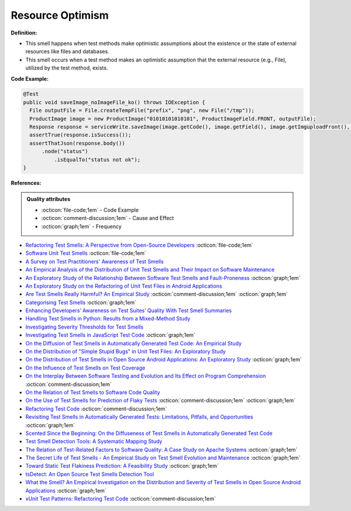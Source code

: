 Resource Optimism
^^^^^
**Definition:**

* This smell happens when test methods make optimistic assumptions about the existence or the state of external resources like files and databases.
* This smell occurs when a test method makes an optimistic assumption that the external resource (e.g., File), utilized by the test method, exists.


**Code Example:**

.. code-block:: java

  @Test
  public void saveImage_noImageFile_ko() throws IOException {
    File outputFile = File.createTempFile("prefix", "png", new File("/tmp"));
    ProductImage image = new ProductImage("01010101010101", ProductImageField.FRONT, outputFile);
    Response response = serviceWrite.saveImage(image.getCode(), image.getField(), image.getImguploadFront(), image.getImguploadIngredients(), image.getImguploadNutrition()).execute();
    assertTrue(response.isSuccess());
    assertThatJson(response.body())
        .node("status")
            .isEqualTo("status not ok");
  }

**References:**

.. admonition:: Quality attributes

    * :octicon:`file-code;1em` -  Code Example
    * :octicon:`comment-discussion;1em` -  Cause and Effect
    * :octicon:`graph;1em` -  Frequency

* `Refactoring Test Smells: A Perspective from Open-Source Developers <https://dl.acm.org/doi/10.1145/3425174.3425212>`_ :octicon:`file-code;1em`
* `Software Unit Test Smells <https://testsmells.org/>`_ :octicon:`file-code;1em`
* `A Survey on Test Practitioners' Awareness of Test Smells <https://arxiv.org/abs/2003.05613>`_
* `An Empirical Analysis of the Distribution of Unit Test Smells and Their Impact on Software Maintenance <https://ieeexplore.ieee.org/document/6405253>`_
* `An Exploratory Study of the Relationship Between Software Test Smells and Fault-Proneness <https://ieeexplore.ieee.org/abstract/document/8847402/>`_ :octicon:`graph;1em`
* `An Exploratory Study on the Refactoring of Unit Test Files in Android Applications <https://dl.acm.org/doi/10.1145/3387940.3392189>`_
* `Are Test Smells Really Harmful? An Empirical Study <https://link.springer.com/article/10.1007/s10664-014-9313-0>`_ :octicon:`comment-discussion;1em` :octicon:`graph;1em`
* `Categorising Test Smells <https://citeseerx.ist.psu.edu/viewdoc/download?doi=10.1.1.696.5180&rep=rep1&type=pdf>`_ :octicon:`graph;1em`
* `Enhancing Developers’ Awareness on Test Suites’ Quality With Test Smell Summaries <https://lutpub.lut.fi/handle/10024/158751>`_
* `Handling Test Smells in Python: Results from a Mixed-Method Study <https://dl.acm.org/doi/10.1145/3474624.3477066>`_
* `Investigating Severity Thresholds for Test Smells <https://dl.acm.org/doi/abs/10.1145/3379597.3387453>`_
* `Investigating Test Smells in JavaScript Test Code <https://dl.acm.org/doi/10.1145/3482909.3482915>`_ :octicon:`graph;1em`
* `On the Diffusion of Test Smells in Automatically Generated Test Code: An Empirical Study <https://dl.acm.org/doi/10.1145/2897010.2897016>`_
* `On the Distribution of "Simple Stupid Bugs" in Unit Test Files: An Exploratory Study <https://ieeexplore.ieee.org/document/9463091>`_
* `On the Distribution of Test Smells in Open Source Android Applications: An Exploratory Study <https://dl.acm.org/doi/10.5555/3370272.3370293>`_ :octicon:`graph;1em`
* `On the Influence of Test Smells on Test Coverage <https://dl.acm.org/doi/10.1145/3350768.3350775>`_
* `On the Interplay Between Software Testing and Evolution and Its Effect on Program Comprehension <https://link.springer.com/chapter/10.1007/978-3-540-76440-3_8>`_ :octicon:`comment-discussion;1em`
* `On the Relation of Test Smells to Software Code Quality <https://ieeexplore.ieee.org/document/8529832>`_
* `On the Use of Test Smells for Prediction of Flaky Tests <https://dl.acm.org/doi/abs/10.1145/3482909.3482916>`_ :octicon:`comment-discussion;1em` :octicon:`graph;1em`
* `Refactoring Test Code <https://citeseerx.ist.psu.edu/viewdoc/download?doi=10.1.1.19.5499&rep=rep1&type=pdf>`_ :octicon:`comment-discussion;1em`
* `Revisiting Test Smells in Automatically Generated Tests: Limitations, Pitfalls, and Opportunities <https://ieeexplore.ieee.org/document/9240691>`_ :octicon:`graph;1em`
* `Scented Since the Beginning: On the Diffuseness of Test Smells in Automatically Generated Test Code <https://www.sciencedirect.com/science/article/pii/S0164121219301487?casa_token=UT0EMFzxTcQAAAAA:L9J82_15tdySkabcIMSHKPx8rVkrltOzcwgme5cIBWgT0txJENY5y-BdUmCYUoGHnoEjZJH-cYc>`_
* `Test Smell Detection Tools: A Systematic Mapping Study <https://dl.acm.org/doi/10.1145/3463274.3463335>`_
* `The Relation of Test-Related Factors to Software Quality: A Case Study on Apache Systems <https://search.proquest.com/openview/c52d821a4dd6ecb046957d9d6a532ae0/1?pq-origsite=gscholar&cbl=326341>`_ :octicon:`graph;1em`
* `The Secret Life of Test Smells - An Empirical Study on Test Smell Evolution and Maintenance <https://link.springer.com/article/10.1007/s10664-021-09969-1>`_ :octicon:`graph;1em`
* `Toward Static Test Flakiness Prediction: A Feasibility Study <https://dl.acm.org/doi/10.1145/3472674.3473981>`_ :octicon:`graph;1em`
* `tsDetect: An Open Source Test Smells Detection Tool <https://dl.acm.org/doi/10.1145/3368089.3417921>`_
* `What the Smell? An Empirical Investigation on the Distribution and Severity of Test Smells in Open Source Android Applications <https://www.proquest.com/openview/17433ac63caf619abb410e441e6557f0/1?pq-origsite=gscholar&cbl=18750>`_ :octicon:`graph;1em`
* `xUnit Test Patterns: Refactoring Test Code <https://books.google.com.br/books?hl=pt-BR&lr=&id=-izOiCEIABQC&oi=fnd&pg=PT19&dq=%22test+code%22+AND+(%22test*+smell*%22+OR+antipattern*+OR+%22poor+quality%22)&ots=YL71coYZkx&sig=s3U1TNqypvSAzSilSbex5lnHonk#v=onepage&q=%22test%20code%22%20AND%20(%22test*%20smell*%22%20OR%20antipattern*%20OR%20%22poor%20quality%22)&f=false>`_ :octicon:`comment-discussion;1em`

